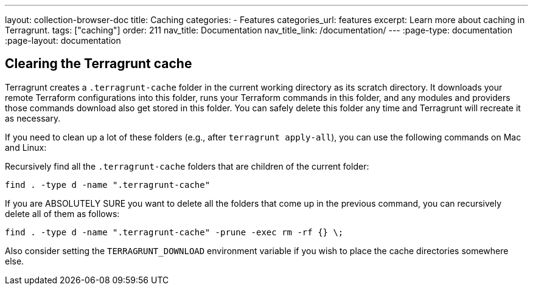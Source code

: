 ---
layout: collection-browser-doc
title: Caching
categories:
  - Features
categories_url: features
excerpt: Learn more about caching in Terragrunt.
tags: ["caching"]
order: 211
nav_title: Documentation
nav_title_link: /documentation/
---
:page-type: documentation
:page-layout: documentation

:toc:
:toc-placement!:

// GitHub specific settings. See https://gist.github.com/dcode/0cfbf2699a1fe9b46ff04c41721dda74 for details.
ifdef::env-github[]
:tip-caption: :bulb:
:note-caption: :information_source:
:important-caption: :heavy_exclamation_mark:
:caution-caption: :fire:
:warning-caption: :warning:
toc::[]
endif::[]

== Clearing the Terragrunt cache

Terragrunt creates a `.terragrunt-cache` folder in the current working directory as its scratch directory. It downloads your remote Terraform configurations into this folder, runs your Terraform commands in this folder, and any modules and providers those commands download also get stored in this folder. You can safely delete this folder any time and Terragrunt will recreate it as necessary.

If you need to clean up a lot of these folders (e.g., after `terragrunt apply-all`), you can use the following commands on Mac and Linux:

Recursively find all the `.terragrunt-cache` folders that are children of the current folder:

[source,bash]
----
find . -type d -name ".terragrunt-cache"
----

If you are ABSOLUTELY SURE you want to delete all the folders that come up in the previous command, you can recursively delete all of them as follows:

[source,bash]
----
find . -type d -name ".terragrunt-cache" -prune -exec rm -rf {} \;
----

Also consider setting the `TERRAGRUNT_DOWNLOAD` environment variable if you wish to place the cache directories somewhere else.
